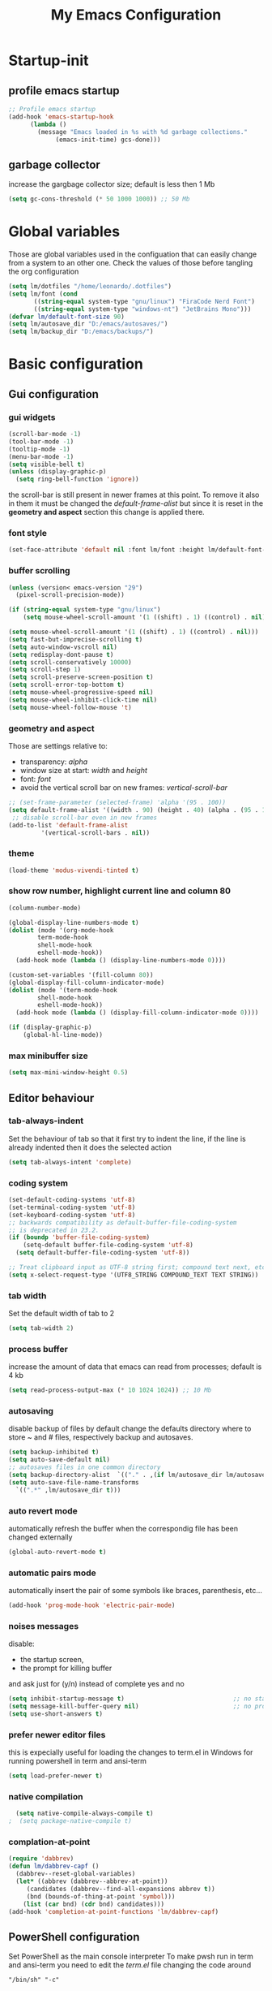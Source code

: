 #+property: header-args:emacs-lisp :tangle (expand-file-name "init.el" (concat (getenv "XDG_CONFIG_HOME") "/emacs")) :mkdirp yes
#+title: My Emacs Configuration

* Startup-init
** COMMENT Benchmark-init
#+begin_src emacs-lisp
  (if (package-installed-p 'use-package)
      (use-package benchmark-init
	:config
	(add-hook 'after-init-hook 'benchmark-init/deactivate)))
#+end_src
** profile emacs startup
#+begin_src emacs-lisp
  ;; Profile emacs startup
  (add-hook 'emacs-startup-hook
	    (lambda ()
	      (message "Emacs loaded in %s with %d garbage collections."
		       (emacs-init-time) gcs-done)))
#+end_src

** garbage collector
increase the gargbage collector size; default is less then 1 Mb
#+begin_src emacs-lisp
  (setq gc-cons-threshold (* 50 1000 1000)) ;; 50 Mb
#+end_src  

* Global variables
Those are global variables used in the configuation that can easily change from
a system to an other one. Check the values of those before tangling the org
configuration

#+begin_src emacs-lisp
  (setq lm/dotfiles "/home/leonardo/.dotfiles")
  (setq lm/font (cond
		 ((string-equal system-type "gnu/linux") "FiraCode Nerd Font")
		 ((string-equal system-type "windows-nt") "JetBrains Mono")))
  (defvar lm/default-font-size 90)
  (setq lm/autosave_dir "D:/emacs/autosaves/")
  (setq lm/backup_dir "D:/emacs/backups/")
#+end_src

* Basic configuration
** Gui configuration
*** gui widgets
#+begin_src emacs-lisp :tangle (expand-file-name "early-init.el" (concat (getenv "XDG_CONFIG_HOME") "/emacs"))
  (scroll-bar-mode -1)
  (tool-bar-mode -1)
  (tooltip-mode -1)
  (menu-bar-mode -1)
  (setq visible-bell t)
  (unless (display-graphic-p)
    (setq ring-bell-function 'ignore))
#+end_src

the scroll-bar is still present in newer frames at this point. To remove it also
in them it must be changed the /default-frame-alist/ but since it is reset in the
*geometry and aspect* section this change is applied there.
*** font style
#+begin_src emacs-lisp
  (set-face-attribute 'default nil :font lm/font :height lm/default-font-size)
#+end_src
*** buffer scrolling
#+begin_src emacs-lisp
  (unless (version< emacs-version "29")
    (pixel-scroll-precision-mode))

  (if (string-equal system-type "gnu/linux")
      (setq mouse-wheel-scroll-amount '(1 ((shift) . 1) ((control) . nil))))

  (setq mouse-wheel-scroll-amount '(1 ((shift) . 1) ((control) . nil)))
  (setq fast-but-imprecise-scrolling t)
  (setq auto-window-vscroll nil)
  (setq redisplay-dont-pause t)
  (setq scroll-conservatively 10000)
  (setq scroll-step 1)
  (setq scroll-preserve-screen-position t)
  (setq scroll-error-top-bottom t)
  (setq mouse-wheel-progressive-speed nil)
  (setq mouse-wheel-inhibit-click-time nil)
  (setq mouse-wheel-follow-mouse 't)
#+end_src

*** geometry and aspect
Those are settings relative to:
- transparency: /alpha/
- window size at start: /width/ and /height/
- font: /font/
- avoid the vertical scroll bar on new frames: /vertical-scroll-bar/
#+begin_src emacs-lisp
  ;; (set-frame-parameter (selected-frame) 'alpha '(95 . 100))
  (setq default-frame-alist '((width . 90) (height . 40) (alpha . (95 . 100))))
   ;; disable scroll-bar even in new frames
  (add-to-list 'default-frame-alist
	       '(vertical-scroll-bars . nil))
#+end_src

*** theme
#+begin_src emacs-lisp
  (load-theme 'modus-vivendi-tinted t)
#+end_src
*** show row number, highlight current line and column 80
#+begin_src emacs-lisp
  (column-number-mode)

  (global-display-line-numbers-mode t)
  (dolist (mode '(org-mode-hook
		  term-mode-hook
		  shell-mode-hook
		  eshell-mode-hook))
    (add-hook mode (lambda () (display-line-numbers-mode 0))))

  (custom-set-variables '(fill-column 80)) 
  (global-display-fill-column-indicator-mode)
  (dolist (mode '(term-mode-hook
		  shell-mode-hook
		  eshell-mode-hook))
    (add-hook mode (lambda () (display-fill-column-indicator-mode 0))))

  (if (display-graphic-p)
      (global-hl-line-mode))
#+end_src

*** max minibuffer size
#+begin_src emacs-lisp
  (setq max-mini-window-height 0.5)
#+end_src

** Editor behaviour
*** tab-always-indent
Set the behaviour of tab so that it first try to indent the line, if the line is
already indented then it does the selected action
#+begin_src emacs-lisp
  (setq tab-always-intent 'complete)
#+end_src
*** coding system
#+begin_src emacs-lisp
  (set-default-coding-systems 'utf-8)
  (set-terminal-coding-system 'utf-8)
  (set-keyboard-coding-system 'utf-8)
  ;; backwards compatibility as default-buffer-file-coding-system
  ;; is deprecated in 23.2.
  (if (boundp 'buffer-file-coding-system)
      (setq-default buffer-file-coding-system 'utf-8)
    (setq default-buffer-file-coding-system 'utf-8))

  ;; Treat clipboard input as UTF-8 string first; compound text next, etc.
  (setq x-select-request-type '(UTF8_STRING COMPOUND_TEXT TEXT STRING))
#+end_src
*** tab width
Set the default width of tab to 2

#+begin_src emacs-lisp
  (setq tab-width 2)
#+end_src
*** process buffer
increase the amount of data that emacs can read from processes; default is 4 kb

#+begin_src emacs-lisp
  (setq read-process-output-max (* 10 1024 1024)) ;; 10 Mb
#+end_src

*** autosaving
disable backup of files by default
change the defaults directory where to store ~ and # files, respectively
backup and autosaves.

#+begin_src emacs-lisp
  (setq backup-inhibited t)
  (setq auto-save-default nil)
  ;; autosaves files in one common directory
  (setq backup-directory-alist  `(("." . ,(if lm/autosave_dir lm/autosave_dir (concat user-emacs-directory "backups")))))
  (setq auto-save-file-name-transforms
	`((".*" ,lm/autosave_dir t)))
#+end_src

*** auto revert mode
automatically refresh the buffer when the correspondig file has been changed
externally

#+begin_src emacs-lisp
     (global-auto-revert-mode t)
#+end_src

*** automatic pairs mode
automatically insert the pair of some symbols like braces, parenthesis, etc...

#+begin_src emacs-lisp
  (add-hook 'prog-mode-hook 'electric-pair-mode)
#+end_src

*** noises messages
disable:
- the startup screen,
- the prompt for killing buffer
and ask just for (y/n) instead of complete yes and no

#+begin_src emacs-lisp
  (setq inhibit-startup-message t)                              ;; no startup screen
  (setq message-kill-buffer-query nil)                          ;; no prompt kill buffer
  (setq use-short-answers t)
#+end_src

*** prefer newer editor files
this is expecially useful for loading the changes to term.el in Windows for
running powershell in term and ansi-term
#+begin_src emacs-lisp
(setq load-prefer-newer t)
#+end_src

*** native compilation
#+begin_src emacs-lisp
    (setq native-compile-always-compile t)
  ;  (setq package-native-compile t)
#+end_src

*** complation-at-point
#+begin_src emacs-lisp
  (require 'dabbrev)
  (defun lm/dabbrev-capf ()
    (dabbrev--reset-global-variables)
    (let* ((abbrev (dabbrev--abbrev-at-point))
	   (candidates (dabbrev--find-all-expansions abbrev t))
	   (bnd (bounds-of-thing-at-point 'symbol)))
      (list (car bnd) (cdr bnd) candidates)))
  (add-hook 'completion-at-point-functions 'lm/dabbrev-capf)
#+end_src

** PowerShell configuration
Set PowerShell as the main console interpreter
To make pwsh run in term and ansi-term you need to edit the /term.el/ file changing
the code around
#+begin_src
 "/bin/sh" "-c"
#+end_src

to

#+begin_src
 "pwsh"
#+end_src

Then the /load-prefer-newer/ option must be set to enable the recent edited file.

#+begin_src emacs-lisp
  (setq explicit-shell-file-name "pwsh")
  (setq excplicit-powershell.exe-args '("-Command" "-"))
#+end_src

* Plugins
** package
Setup the melpa repository and refresh the contents of package-archives to be
prepared for plugins installation.
#+begin_src emacs-lisp
  (require 'package)

  (setq package-archives '(("melpa" . "https://melpa.org/packages/")
			   ("elpa" . "https://elpa.gnu.org/packages/")))
  (package-initialize)
  (unless package-archive-contents
    (package-refresh-contents))
#+end_src

** use-package
/use-package/ is a nice and useful package manager

- the /use-package-always-ensure/ variable means that package not already
  downloaded will be
- the /use-package-compute-statistics/ enable to profile the startup time of
  installed packages via the *use-package-profile* command.
  
#+begin_src emacs-lisp
  (unless (package-installed-p 'use-package)
    (package-install 'use-package))

  (require 'use-package)
  (setq use-package-always-ensure t)
  (setq use-package-compute-statistics t)
#+end_src
** diminish
*diminish* enable to hide minor-mode names from minibuffer.
To hide a minor-mode put
`:diminish` in the use-package configuration of the mode package
#+begin_src emacs-lisp
  (use-package diminish)
#+end_src

** which-key
#+begin_src emacs-lisp
  (use-package which-key
    :defer 5
    :init (which-key-mode)
    :diminish which-key-mode
    :config (setq which-key-idle-delay 0.3))
#+end_src

** corfu
#+begin_src emacs-lisp
      (use-package corfu
	:init
	(setq corfu-auto t
	      corfu-quit-no-match 'separator
	      completion-styles '(basic ))
	(global-corfu-mode)
	)
#+end_src
** tree-sitter
#+begin_src emacs-lisp
  (if (version< emacs-version "29")
      (use-package tree-sitter
	:defer 5))

  (use-package tree-sitter-langs
    :after tree-sitter
    :config
    (global-tree-sitter-mode))
#+end_src

** rg
This package enable to grep in files and it is cross-platform.
Requires [[https://github.com/BurntSushi/ripgrep][ripgrep]] to work.

#+begin_src emacs-lisp
  (use-package rg
    :bind ("C-c s" . rg-menu)
    :config
    (rg-enable-default-bindings)
    (setq rg-group-result t)
    (setq rg-ignore-case 'smart)
    (setq rg-show-header nil))
#+end_src
** find-file-in-project
Enable to find files in project. Project can be interpreted with various
packages like projectile or the built-in project.el.
Requires [[https://github.com/sharkdp/fd][fd]] to search in cross-platform coerently.

#+begin_src emacs-lisp
  (use-package find-file-in-project
    :defer 5
    :config
    (setq ffip-use-rust-fd t)
    (setq ffip-prefer-ido-mode t))
#+end_src
** yasnippet
#+begin_src emacs-lisp
  (use-package yasnippet
    :hook
    ((conf-mode
      snippet-mode
      org-mode
      c-mode-common
      python-mode) . yas-minor-mode-on)
    :config
    (global-set-key (kbd "C-c y") 'lm/yasnippet-complete))
  (use-package yasnippet-snippets
    :after yasnippet)
  (use-package yasnippet-classic-snippets
    :after yasnippet)

#+end_src
** pdf-tools
pdf-tools enable to visualize pdf inside emacs and provides useful features like
midnight mode
on windows it require msys2
#+begin_src emacs-lisp
  (use-package pdf-tools
    :defer 5
    :mode ("\\.pdf\\'" . pdf-view-mode)
    :config (add-hook 'pdf-view-mode-hook 'pdf-tools-enable-minor-modes))
#+end_src
** olivetti
#+begin_src emacs-lisp
  (use-package olivetti
    :defer t)
#+end_src

** eglot
#+begin_src emacs-lisp
  (use-package eglot
    :defer t
    :init
    ;; (add-hook 'python-mode-hook 'eglot-ensure)
    ;; (add-hook 'c-mode-common-hook 'eglot-ensure)
    ;; (add-hook 'cmake-mode-hook 'eglot-ensure)
  )
#+end_src
** COMMENT lsp-mode
i'm trying to use eglot instead of lsp-mode but i keep this configuration code
#+begin_src emacs-lisp
  (setenv "LSP_USE_PLIST" "true")

  (defun lm/lsp-mode-setup ()
    (setq lsp-headerline-breadcrumb-segments '(path-up-to-project file symbols))
    (lsp-headerline-breadcrumb-mode))

  (use-package lsp-mode
    :defer t
    :commands (lsp lsp-deferred)
    :hook ((lsp-mode . lm/lsp-mode-setup)
	   (c++-mode . lsp)
	   (python-mode . lsp))
    :init
    (setq lsp-keymap-prefix "C-M-l")

    :config
    (setq lsp-idle-delay 0.500)
    (setq lsp-use-plist t)
    (lsp-enable-which-key-integration t))

  (use-package lsp-ui
    :after lsp-mode
    :hook (lsp-mode . lsp-ui-mode)
    :custom
    (lsp-ui-doc-position 'bottom))

  (use-package lsp-pyright
    :after lsp-mode
    :ensure t
    :hook (python-mode . (lambda ()
			   (require 'lsp-pyright)
			   (lsp-deferred))))
#+end_src

** COMMENT powershell
#+begin_src emacs-lisp
  (use-package powershell    
    :commands powershell)
#+end_src

** cmake-mode
#+begin_src emacs-lisp
  (use-package cmake-mode
    :mode ("\\CMakeLists.txt" . cmake-mode))
#+end_src

* Languages
** C/C++
On Windows, when using MSys2-Mingw-64 to compile and clangd as LSP a per project
configuration file named /.clangd/ or a global one named
/~\AppData\Local\clangd\config.yaml/ is required. 
The content of the file must be

#+begin_src dot
CompileFlags:
  Add: [-target, x86_64-pc-windows-gnu]
#+end_src

** Arduino
#+begin_src emacs-lisp
  (add-to-list 'auto-mode-alist '("\\.ino" .
				  (lambda ()
				    (c-or-c++-mode)
				    (setq lsp-clients-clangd-args
					  `(
					    "-j=2"
					    "--background-index"
					    "--clang-tidy"
					    "--completion-style=detailed"
					    (concat "--query-driver=" (getenv-internal "HOME") "/.platformio/packages/toolchain-atmelavr/bin/avr-g++"))))))
#+end_src


# * Keybindings
** Powershell
** Python
#+begin_src emacs-lisp
  (setq python-indent-offset 2)
#+end_src

* Keybindings
There are two kinds of keybinding i use:
- global ones
- leader map ones
as now the leader ones are commented because i'm trying to understand the way
emacs is meant to be used and configured while the leader combo is more a vim
related way of make keymaps.

** ways to swap CTRL and CAPS-LOCK

*** Windows

to activate run this script as a .reg file
#+begin_src
REGEDIT4

[HKEY_LOCAL_MACHINE\SYSTEM\CurrentControlSet\Control\Keyboard Layout]
"Scancode Map"=hex:00,00,00,00,00,00,00,00,03,00,00,00,1d,00,3a,00,3a,00,1d,00,00,00,00,00
#+end_src

and run that as a .reg file to deactivate it

#+begin_src 
REGEDIT4
[HKEY_LOCAL_MACHINE\SYSTEM\CurrentControlSet\Control\Keyboard Layout]
"Scancode Map"=-
#+end_src

*** Linux
On Linux, using the X Windows Server it just need to run or put it in the init
script.

#+begin_src shell
setxkbmap -option ctrl:swapcaps
#+end_src

** global
The folling keybinding are:
- <Escape> does not need to be pressed three times to behave like <C-g> but this
	has the countereffect of closing other windows when pressed; to avoid
	that a workaround is to redefine *buffer-quit-function* inside the
	*keyboard-escape-quit* clojure
- <f2> is like <M-x> (experimental)
- <C-z> undo
- <M-z> redo
- <C-Ã¬> insert the char ~
- <C-'> insert the char 
- <C-.> completion
- <C-x><M-+> global font increase
- <C-x><M--> global font decrease	

#+begin_src emacs-lisp
  ;; this code avoid *keyboard-escape-quit* to close all other windows
  (defadvice keyboard-escape-quit
      (around keyboard-escape-quit-dont-close-windows activate)
    (let ((buffer-quit-function (lambda () ())))
      ad-do-it))

  (global-set-key (kbd "<escape>") 'keyboard-escape-quit)
  (global-set-key (kbd "C-z") 'undo)
  ;; (global-set-key (kbd "C-.") 'dabbrev-expand)
  (global-set-key (kbd "C-z") 'undo)
  (global-set-key (kbd "M-z") 'undo-redo)
  (global-set-key (kbd "C-ì") #'(lambda ()
				  (interactive)
				  (insert-char (char-from-name "TILDE"))))
  (global-set-key (kbd "C-'") #'(lambda ()
				  (interactive)
				  (insert-char (char-from-name "GRAVE ACCENT"))))
  (global-set-key (kbd "<f9>") 'lm/run-wezterm)

  (global-set-key (kbd "C-.")
		  (cond ((boundp 'lm/company) 'company-complete)
			(t 'complete-symbol)))

  (global-set-key (kbd "C-x M-+") 'lm/font-increase)
  (global-set-key (kbd "C-x M--") 'lm/font-decrease)

  (windmove-default-keybindings 'meta)
#+end_src

** eglot keymaps
#+begin_src emacs-lisp
  (global-set-key (kbd "C-M-ì l") 'eglot)
  (global-set-key (kbd "C-M-ì f") 'eglot-format-buffer)
  (global-set-key (kbd "C-M-ì gd") 'eglot-find-declaration)
  (global-set-key (kbd "C-M-ì e") 'flymake-show-project-diagnostics)
#+end_src
** COMMENT leader keymap...
*** COMMENT general
#+begin_src emacs-lisp
	(use-package general
		:config
		(general-create-definer lm/leader-keys
			:keymaps 'override
			:prefix "<f3>"))
	
	(lm/leader-keys
		"RET" '(counsel-M-x :which-key "M-x"))

	(lm/leader-keys
		"SPC" '(set-mark-command :which-key "toggle mark"))

#+end_src
*** COMMENT tabs
#+begin_src emacs-lisp
  (lm/leader-keys
    "t" '(:ignored t :which-key "tab")
    "tn" '(tab-new :which-key "new")
    "tj" '(tab-next :which-key "next")
    "tk" '(tab-previous :which-key "previous")
    "td" '(tab-close :which-key "close")
    "TAB" '(tab-next :which-key "next tab")
    "<backtab>" '(tab-previous :which-key "previous tab"))
#+end_src
*** COMMENT buffer
#+begin_src emacs-lisp
  (lm/leader-keys
    "b"  '(:ignore t :which-key "buffer")
    "bf" '(counsel-find-file :which-key "find file")
    "bs" '(save-buffer :which-key "save buffer")
    "bd" '(kill-buffer :which-key "kill buffer")
    "bl" '(ivy-switch-buffer :which-key "switch buffer")
    "bL" '(list-buffers :which-key "list buffers"))
#+end_src
*** COMMENT search
#+begin_src emacs-lisp
  (lm/leader-keys
    "s" '(:ignore t :which-key "search")
    "ss" '(swiper-isearch :which-key "search")
    "sr" '(replace-string :which-key "replace"))
#+end_src

*** COMMENT appearence
#+begin_src emacs-lisp
  (lm/leader-keys
    "a"  '(:ignore t :which-key "appearence")
    "a+" '(text-scale-increase :which-key "increase scale")
    "a-" '(text-scale-decrease :which-key "decrease scale")
    "at" '(counsel-load-theme :which-key "choose theme"))
#+end_src
*** COMMENT eval
#+begin_src emacs-lisp
  (defun load-init () (interactive)
	 (load-file "~/.config/emacs/init.el"))
  (lm/leader-keys
    "v" '(:ignored t :which-key "eval")
    "vb" '(eval-buffer :which-key "eval buffer")
    "vl" '(eval-last-sexp :which-key "eval last sexp")
    "vi" '(load-init :which-key "load init.el"))
#+end_src

*** COMMENT window
#+begin_src emacs-lisp
  (lm/leader-keys
    "w" '(:ignored t :which-key "window")
    "wo" '(delete-other-windows :which-key "delete other windows")
    "wc" '(delete-window :which-key "delete window")
    "ws" '(split-window-below :which-key "split horizontal")
    "wv" '(split-window-right :which-key "split vertical"))
#+end_src

*** COMMENT termin al
#+begin_src emacs-lisp
  (lm/leader-keys
    "T" '(:ignored t :which-key "terminal")
    "Tv" '(term :which-key "term")
    "Ts" '(eshell :which-key "eshell"))
#+end_src

*** COMMENT explore
#+begin_src emacs-lisp
  (lm/leader-keys
    "e" '(:ignored t :which-key "explore")
    "ed" '(dired :which-key "dired")
    "ec" '(pwd :which-key "pwd"))
#+end_src
*** COMMENT lsp
#+begin_src emacs-lisp
  (defun lm/lsp-keymap ()
    (interactive)
    (lm/leader-keys
      "l" '(:ignored t :which-key "lsp")
      "lf" '(lsp-format-buffer :which-key "format")))
  (add-hook 'lsp-mode-hook 'lm/lsp-keymap)
#+end_src

* Org-mode
Basic configuration of org mode files.
** Syntax colouring on latex export
Enable auto-fill in org-mode (automatically insert newline after columnt 80) and
syntax coloring source code when exporting in latex. To enable the syntax
highlights remember to add

#+begin_src 
  #+LATEX_HEADER: \usepackage{listings}
#+end_src

on the top of the org file.

#+begin_src emacs-lisp
  (add-hook 'org-mode-hook #'(lambda ()
			       (auto-fill-mode)
			       (require 'ox-latex)
			       (setq org-latex-listings t)
			       (setq org-latex-listings-langs '(C python))))
#+end_src

** hide rich-text symbols
#+begin_src emacs-lisp
  (setq org-hide-emphasis-markers t)
#+end_src

** auto tangle configuration files
#+begin_src emacs-lisp
  ;; Automatically tangle our init.org config file when we save it
  (defun lm/org-babel-tangle-config ()
    (when (string-equal (buffer-file-name)
			(concat lm/dotfiles "/emacs/init.org"))
      (let ((org-confirm-babel-evaluate nil))
	(org-babel-tangle)
	(load-file (concat user-emacs-directory "init.el")))))
  (add-hook 'org-mode-hook (lambda () (add-hook 'after-save-hook #'lm/org-babel-tangle-config)))

  ;; Move the tangled file to emacs directory
  (defun lm/org-tangle-to-init ()
    (interactive)
    (org-babel-tangle)
    (copy-file "./init.el" (concat user-emacs-directory "init.el") t)
    (load-file (concat user-emacs-directory "init.el")))


#+end_src

** org-babel
#+begin_src emacs-lisp
  (add-hook 'org-mode-hook #' (lambda ()
				(require 'org-tempo)
				(add-to-list 'org-structure-template-alist '("sh" . "src shell"))
				(add-to-list 'org-structure-template-alist '("el" . "src emacs-lisp"))
				(add-to-list 'org-structure-template-alist '("py" . "src python"))))
  (setq org-confirm-babel-evaluate nil)
#+end_src

* Dired
#+begin_src emacs-lisp
  (use-package dired
    :defer 5
    :ensure nil
    :custom ((dired-listing-switches "-agho --group-directories-first"))
    :config
    (put 'dired-find-alternate-file 'disabled nil))
#+end_src

* My functions
** lm/yasnippet-complete
This function is used to choose the correct yasnippets completion function
depending of the current selection method
#+begin_src emacs-lisp
  (defun lm/yasnippet-complete ()
    (interactive)
    (cond ((boundp 'lm/company) (company-complete))
	  (t (yas-insert-snippet))))
#+end_src
** ripgrep
ask for searching in files with ripgrep
#+begin_src emacs-lisp
  (defun lm/ripgrep (&optional pattern path)
    (interactive)
    (let ((_pattern (if pattern pattern
		      (read-from-minibuffer "grep pattern: ")))
	  (_path (if path path
		   (read-from-minibuffer "grep path: " default-directory))))
      (grep-find (concat "rg -n -H --no-heading -e " _pattern " " _path))))
#+end_src
** Wezterm
Often i use wezterm as terminal choise
https://wezfurlong.org/wezterm/installation.html
because emacs, expecially on windows does not provide a good terminal mode. So
i need a way to easily call wezterm and open it in the current directory.

#+begin_src emacs-lisp
  (defun lm/run-wezterm ()
    (interactive)
    (start-process "wezterm" nil "wezterm" "start" "--cwd"
		   default-directory))
#+end_src

** Resize font
#+begin_src emacs-lisp
  (defvar lm/font-increase-step 5)
  (defun lm/font-increase ()
    (interactive)
    (set-face-attribute
     'default
     nil
     :height (+ (face-attribute 'default :height) lm/font-increase-step)))

  (defun lm/font-decrease ()
    (interactive)
    (set-face-attribute
     'default
     nil
     :height (- (face-attribute 'default :height) lm/font-increase-step)))

#+end_src
* Other stuff
** initial warnings
Those are some workarounds for warning messages at startup. Not all are
understood and explained
#+begin_src emacs-lisp
(setq org-element-use-cache t)
#+end_src

* Testing
** COMMENT ido-mode
ido-mode enable some autocompletions in minibuffer

#+begin_src emacs-lisp
  (use-package ido
    :config
    (ido-mode t))
#+end_src

** fido
#+begin_src emacs-lisp
  (fido-vertical-mode t)
#+end_src
** COMMENT cygwin64
If under windows may be a good choise to use a native emacs build with the
support of bash provided by cygwin64
#+begin_src emacs-lisp
  (if (string-equal system-type "windows-nt")
      (let* ((cygwin-root "D:/cygwin64")
	     (cygwin-bin (concat cygwin-root "/bin")))
	(if (file-readable-p cygwin-root)
	    (progn
	      (setq shell-file-name "bash")
	      (setenv "SHELL" shell-file-name)
	      (setq explicit-shell-file-name shell-file-name)))))
#+end_src

#+RESULTS:
: bash







* COMMENT Disabled features
** plugins
*** company
#+begin_src emacs-lisp
  (use-package company
    :bind (("C-." . company-complete))
    :init
    (setq lm/company t)
    :config
    (global-company-mode t)
    (setq company-keywords-ignore-case t)
    (setq company-idle-delay 0.5))
#+end_src
*** ivy, swiper, counsel
#+begin_src emacs-lisp
  (use-package ivy
    :diminish
    :config
    (ivy-mode 1))
  (use-package ivy-rich
    :diminish
    :config
    (setq ivy-use-virtual-buffers t)
    (setq enable-recursive-minibuffers t)
    (ivy-rich-mode 1))
  (use-package swiper)
  (use-package counsel)
#+end_src
*** which-key
#+begin_src emacs-lisp
  (use-package which-key
    :init (which-key-mode)
    :diminish which-key-mode
    :config (setq which-key-idle-delay 0.3))
#+end_src
*** eglot
#+begin_src emacs-lisp
  (use-package eglot
    :commands eglot
    :config
    (add-to-list 'eglot-server-programs
		 `(python-mode
		   . ,(eglot-alternatives '("pylsp"))))
    (setq eglot-autoshutdown t))

#+end_src

** Keybindings (with evil)
Those are keybinding i use with evil mode, anyway i found evil conflicting a lot
with other keymapping of basic emacs and with most of the usefull tips that can
be found online
*** global
#+begin_src emacs-lisp
  (global-set-key (kbd "<escape>") 'keyboard-escape-quit)
#+end_src

*** general
#+begin_src emacs-lisp
  (use-package general
    :config
    (general-create-definer lm/leader-keys
      :keymaps '(normal insert visual emacs)
      :prefix "SPC"
      :global-prefix "C-SPC"))

  (lm/leader-keys
    "RET" '(counsel-M-x :which-key "M-x"))
#+end_src

*** evil
#+begin_src emacs-lisp
  (use-package evil
    :init
    (setq evil-want-integration t)
    (setq evil-want-keybinding nil)
    (setq evil-undo-system 'undo-redo)
    :config
    (evil-mode 1)
    (evil-global-set-key 'motion "j" 'evil-next-visual-line)
    (evil-global-set-key 'motion "k" 'evil-previous-visual-line)

    (evil-set-initial-state 'messages-buffer-mode 'normal)
    (evil-set-initial-state 'dashboard-mode 'normal))

  (use-package evil-collection
    :after evil
    :config
    (evil-collection-init))
#+end_src

*** tabs
#+begin_src emacs-lisp
  (lm/leader-keys
    "t" '(:ignored t :which-key "tab")
    "tn" '(tab-new :which-key "new")
    "tj" '(tab-next :which-key "next")
    "tk" '(tab-previous :which-key "previous")
    "td" '(tab-close :which-key "close")
    "TAB" '(tab-next :which-key "next tab")
    "<backtab>" '(tab-previous :which-key "previous tab"))
#+end_src

*** buffer
#+begin_src emacs-lisp
  (lm/leader-keys
    "b"  '(:ignore t :which-key "buffer")
    "bf" '(counsel-find-file :which-key "find file")
    "bs" '(save-buffer :which-key "save buffer")
    "bd" '(kill-buffer :which-key "kill buffer")
    "bl" '(ivy-switch-buffer :which-key "switch buffer")
    "bL" '(list-buffers :which-key "list buffers"))
#+end_src

*** search
#+begin_src emacs-lisp
  (lm/leader-keys
    "s" '(:ignore t :which-key "search")
    "ss" '(swiper-isearch :which-key "search")
    "sr" '(replace-string :which-key "replace"))
#+end_src

*** appearence
#+begin_src emacs-lisp
  (lm/leader-keys
    "a"  '(:ignore t :which-key "appearence")
    "a+" '(text-scale-increase :which-key "increase scale")
    "a-" '(text-scale-decrease :which-key "decrease scale")
    "at" '(counsel-load-theme :which-key "choose theme"))
#+end_src

*** eval
#+begin_src emacs-lisp
  (defun load-init () (interactive)
	 (load-file "~/.config/emacs/init.el"))
  (lm/leader-keys
    "v" '(:ignored t :which-key "eval")
    "vb" '(eval-buffer :which-key "eval buffer")
    "vl" '(eval-last-sexp :which-key "eval last sexp")
    "vi" '(load-init :which-key "load init.el"))
#+end_src

*** window
#+begin_src emacs-lisp
  (lm/leader-keys
    "w" '(:ignored t :which-key "window")
    "wo" '(delete-other-windows :which-key "delete other windows")
    "wc" '(evil-window-delete :which-key "delete window")
    "ws" '(evil-window-split :which-key "split horizontal")
    "wv" '(evil-window-vsplit :which-key "split vertical")
    "wh" '(evil-window-left :which-key "move left")
    "wj" '(evil-window-down :which-key "move down")
    "wk" '(evil-window-up :which-key "move up")
    "wl" '(evil-window-right :which-key "move right"))
#+end_src

*** terminal
#+begin_src emacs-lisp
  (lm/leader-keys
    "T" '(:ignored t :which-key "terminal")
    "Tv" '(vterm :which-key "vterm")
    "Ts" '(eshell :which-key "eshell"))
#+end_src

*** explore
#+begin_src emacs-lisp
  (lm/leader-keys
    "e" '(:ignored t :which-key "explore")
    "ed" '(dired :which-key "dired")
    "ec" '(pwd :which-key "pwd"))
#+end_src

*** lsp
#+begin_src emacs-lisp
  (defun lm/lsp-keymap ()
    (interactive)
    (lm/leader-keys
      "l" '(:ignored t :which-key "lsp")
      "lf" '(lsp-format-buffer :which-key "format")))
  (add-hook 'lsp-mode-hook 'lm/lsp-keymap)
#+end_src

* COMMENT Notes
** elisp
this function lets you view the previous invoked commands
#+begin_src emacs-lisp
(view-lossage)
#+end_src


